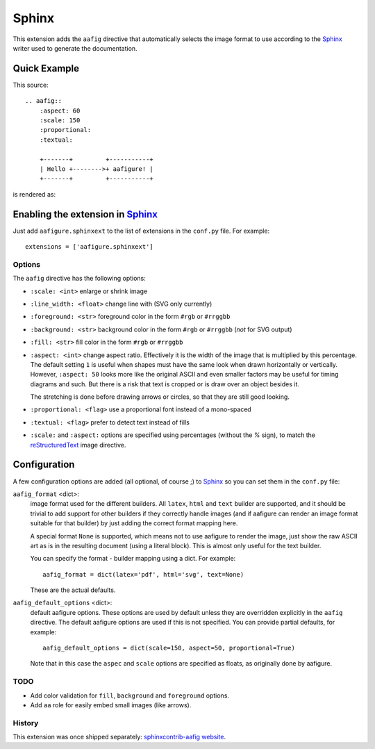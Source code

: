 ========
 Sphinx
========

This extension adds the ``aafig`` directive that automatically selects the
image format to use according to the Sphinx_ writer used to generate the
documentation.


Quick Example
-------------

This source::

    .. aafig::
        :aspect: 60
        :scale: 150
        :proportional:
        :textual:

        +-------+         +-----------+
        | Hello +-------->+ aafigure! |
        +-------+         +-----------+

is rendered as:

.. aafig::
    :aspect: 60
    :scale: 150
    :proportional:
    :textual:

    +-------+         +-----------+
    | Hello +-------->+ aafigure! |
    +-------+         +-----------+


Enabling the extension in Sphinx_
---------------------------------

Just add ``aafigure.sphinxext`` to the list of extensions in the ``conf.py``
file. For example::

    extensions = ['aafigure.sphinxext']


Options
=======
The ``aafig`` directive has the following options:

- ``:scale: <int>``   enlarge or shrink image

- ``:line_width: <float>``   change line with (SVG only currently)

- ``:foreground: <str>``   foreground color in the form ``#rgb`` or ``#rrggbb``

- ``:background: <str>``   background color in the form ``#rgb`` or ``#rrggbb``
  (*not* for SVG output)

- ``:fill: <str>``   fill color in the form ``#rgb`` or ``#rrggbb``

- ``:aspect: <int>``  change aspect ratio. Effectively it is the width of the
  image that is multiplied by this percentage. The default setting ``1`` is useful
  when shapes must have the same look when drawn horizontally or vertically.
  However, ``:aspect: 50`` looks more like the original ASCII and even smaller
  factors may be useful for timing diagrams and such. But there is a risk that
  text is cropped or is draw over an object besides it.

  The stretching is done before drawing arrows or circles, so that they are
  still good looking.

- ``:proportional: <flag>``  use a proportional font instead of a mono-spaced

- ``:textual: <flag>``  prefer to detect text instead of fills

- ``:scale:`` and ``:aspect:`` options are specified using percentages
  (without the *%* sign), to match the reStructuredText_ image directive.


Configuration
-------------

A few configuration options are added (all optional, of course ;) to Sphinx_
so you can set them in the ``conf.py`` file:

``aafig_format`` <dict>:
   image format used for the different builders. All ``latex``, ``html`` and
   ``text`` builder are supported, and it should be trivial to add support for
   other builders if they correctly handle images (and if aafigure can render
   an image format suitable for that builder) by just adding the correct format
   mapping here.

   A special format ``None`` is supported, which means not to use aafigure to
   render the image, just show the raw ASCII art as is in the resulting
   document (using a literal block). This is almost only useful for the text
   builder.

   You can specify the format - builder mapping using a dict. For example::

      aafig_format = dict(latex='pdf', html='svg', text=None)

   These are the actual defaults.

``aafig_default_options`` <dict>:
    default aafigure options. These options are used by default unless they
    are overridden explicitly in the ``aafig`` directive. The default aafigure
    options are used if this is not specified. You can provide partial
    defaults, for example::

        aafig_default_options = dict(scale=150, aspect=50, proportional=True)

    Note that in this case the ``aspec`` and ``scale`` options are specified
    as floats, as originally done by aafigure.


TODO
====

* Add color validation for ``fill``, ``background`` and ``foreground`` options.
* Add ``aa`` role for easily embed small images (like arrows).


.. Links:
.. _reStructuredText: http://docutils.sourceforge.net/rst.html
.. _Sphinx: http://sphinx-doc.org/


History
=======
This extension was once shipped separately: `sphinxcontrib-aafig website`__.

__ http://packages.python.org/sphinxcontrib-aafig/

